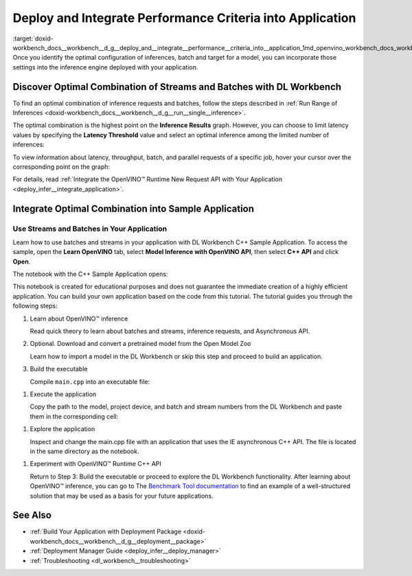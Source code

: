 .. index:: pair: page; Deploy and Integrate Performance Criteria into Application
.. _doxid-workbench_docs__workbench__d_g__deploy_and__integrate__performance__criteria_into__application:


Deploy and Integrate Performance Criteria into Application
==========================================================

:target:`doxid-workbench_docs__workbench__d_g__deploy_and__integrate__performance__criteria_into__application_1md_openvino_workbench_docs_workbench_dg_deploy_and_integrate_performance_criteria_into_application` Once you identify the optimal configuration of inferences, batch and target for a model, you can incorporate those settings into the inference engine deployed with your application.

.. raw:: html

    <iframe  allowfullscreen mozallowfullscreen msallowfullscreen oallowfullscreen webkitallowfullscreen width="560" height="315" src="https://www.youtube.com/embed/-i8gdbukpU4" frameborder="0" allow="accelerometer; autoplay; encrypted-media; gyroscope; picture-in-picture" allowfullscreen></iframe>

.. _discover:

Discover Optimal Combination of Streams and Batches with DL Workbench
~~~~~~~~~~~~~~~~~~~~~~~~~~~~~~~~~~~~~~~~~~~~~~~~~~~~~~~~~~~~~~~~~~~~~

To find an optimal combination of inference requests and batches, follow the steps described in :ref:`Run Range of Inferences <doxid-workbench_docs__workbench__d_g__run__single__inference>`.

The optimal combination is the highest point on the **Inference Results** graph. However, you can choose to limit latency values by specifying the **Latency Threshold** value and select an optimal inference among the limited number of inferences:

.. image:: deployment_package_01.png

To view information about latency, throughput, batch, and parallel requests of a specific job, hover your cursor over the corresponding point on the graph:

.. image:: deployment_package_02.png

For details, read :ref:`Integrate the OpenVINO™ Runtime New Request API with Your Application <deploy_infer__integrate_application>`.

Integrate Optimal Combination into Sample Application
~~~~~~~~~~~~~~~~~~~~~~~~~~~~~~~~~~~~~~~~~~~~~~~~~~~~~

Use Streams and Batches in Your Application
-------------------------------------------

Learn how to use batches and streams in your application with DL Workbench C++ Sample Application. To access the sample, open the **Learn OpenVINO** tab, select **Model Inference with OpenVINO API**, then select **C++ API** and click **Open**.

.. image:: csample.png

The notebook with the C++ Sample Application opens:

.. image:: sample_jupyter.png

This notebook is created for educational purposes and does not guarantee the immediate creation of a highly efficient application. You can build your own application based on the code from this tutorial. The tutorial guides you through the following steps:

#. Learn about OpenVINO™ inference
   
   Read quick theory to learn about batches and streams, inference requests, and Asynchronous API.

#. Optional. Download and convert a pretrained model from the Open Model Zoo
   
   Learn how to import a model in the DL Workbench or skip this step and proceed to build an application.

#. Build the executable
   
   Compile ``main.cpp`` into an executable file:

.. image:: maincpp.png

#. Execute the application
   
   Copy the path to the model, project device, and batch and stream numbers from the DL Workbench and paste them in the corresponding cell:

.. image:: execute_app.png

#. Explore the application
   
   Inspect and change the main.cpp file with an application that uses the IE asynchronous C++ API. The file is located in the same directory as the notebook.

.. image:: main_file.png

#. Experiment with OpenVINO™ Runtime C++ API
   
   Return to Step 3: Build the executable or proceed to explore the DL Workbench functionality. After learning about OpenVINO™ inference, you can go to The `Benchmark Tool documentation <https://docs.openvino.ai/latest/openvino_inference_engine_samples_benchmark_app_README.html>`__ to find an example of a well-structured solution that may be used as a basis for your future applications.

See Also
~~~~~~~~

* :ref:`Build Your Application with Deployment Package <doxid-workbench_docs__workbench__d_g__deployment__package>`

* :ref:`Deployment Manager Guide <deploy_infer__deploy_manager>`

* :ref:`Troubleshooting <dl_workbench__troubleshooting>`

